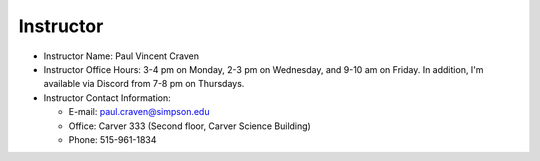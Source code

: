 Instructor
----------

* Instructor Name: Paul Vincent Craven
* Instructor Office Hours: 3-4 pm on Monday, 2-3 pm on Wednesday, and 9-10 am
  on Friday. In addition, I'm available via Discord from 7-8 pm on Thursdays.
* Instructor Contact Information:

  * E-mail: paul.craven@simpson.edu
  * Office: Carver 333 (Second floor, Carver Science Building)
  * Phone: 515-961-1834
